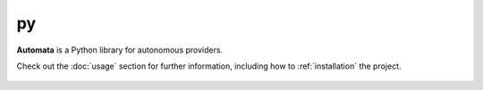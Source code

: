 py
==

**Automata** is a Python library for autonomous providers.

Check out the :doc:`usage` section for further information, including
how to :ref:`installation` the project.

.. note::










..  AUTO-GENERATED CONTENT START
..

    .. toctree::
       :maxdepth: 1

       py_doc_writer
       py_reader
       py_writer
       writer/index

..  AUTO-GENERATED CONTENT END
..



